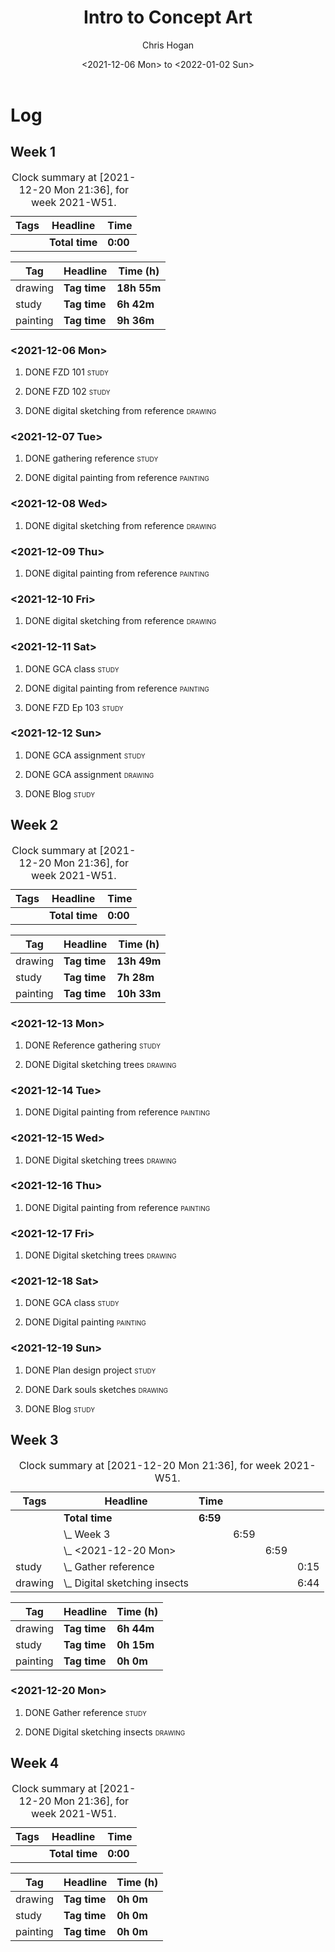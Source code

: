 #+TITLE: Intro to Concept Art
#+AUTHOR: Chris Hogan
#+DATE: <2021-12-06 Mon> to <2022-01-02 Sun>
#+STARTUP: nologdone

* Log
** Week 1
  #+BEGIN: clocktable :scope subtree :maxlevel 6 :block thisweek :tags t
  #+CAPTION: Clock summary at [2021-12-20 Mon 21:36], for week 2021-W51.
  | Tags | Headline     | Time   |
  |------+--------------+--------|
  |      | *Total time* | *0:00* |
  #+END:
  
  #+BEGIN: clocktable-by-tag :maxlevel 6 :match ("drawing" "study" "painting")
  | Tag      | Headline   | Time (h)  |
  |----------+------------+-----------|
  | drawing  | *Tag time* | *18h 55m* |
  |----------+------------+-----------|
  | study    | *Tag time* | *6h 42m*  |
  |----------+------------+-----------|
  | painting | *Tag time* | *9h 36m*  |
  
  #+END:
*** <2021-12-06 Mon>
**** DONE FZD 101                                                     :study:
     :LOGBOOK:
     CLOCK: [2021-12-06 Mon 12:18]--[2021-12-06 Mon 12:57] =>  0:39
     CLOCK: [2021-12-06 Mon 08:01]--[2021-12-06 Mon 09:07] =>  1:06
     :END:
**** DONE FZD 102                                                     :study:
     :LOGBOOK:
     CLOCK: [2021-12-06 Mon 21:13]--[2021-12-06 Mon 21:44] =>  0:31
     :END:
**** DONE digital sketching from reference                          :drawing:
     :LOGBOOK:
     CLOCK: [2021-12-06 Mon 18:18]--[2021-12-06 Mon 21:08] =>  2:50
     CLOCK: [2021-12-06 Mon 13:25]--[2021-12-06 Mon 16:12] =>  2:47
     CLOCK: [2021-12-06 Mon 09:31]--[2021-12-06 Mon 11:40] =>  2:09
     :END:
*** <2021-12-07 Tue>
**** DONE gathering reference                                         :study:
     :LOGBOOK:
     CLOCK: [2021-12-07 Tue 18:13]--[2021-12-07 Tue 18:55] =>  0:42
     :END:
**** DONE digital painting from reference                          :painting:
     :LOGBOOK:
     CLOCK: [2021-12-07 Tue 18:55]--[2021-12-07 Tue 21:06] =>  2:11
     :END:
*** <2021-12-08 Wed>
**** DONE digital sketching from reference                          :drawing:
     :LOGBOOK:
     CLOCK: [2021-12-08 Wed 18:01]--[2021-12-08 Wed 21:02] =>  3:01
     :END:
*** <2021-12-09 Thu>
**** DONE digital painting from reference                          :painting:
     :LOGBOOK:
     CLOCK: [2021-12-09 Thu 20:52]--[2021-12-09 Thu 21:24] =>  0:32
     CLOCK: [2021-12-09 Thu 18:05]--[2021-12-09 Thu 20:31] =>  2:26
     :END:
*** <2021-12-10 Fri>
**** DONE digital sketching from reference                          :drawing:
     :LOGBOOK:
     CLOCK: [2021-12-10 Fri 18:36]--[2021-12-10 Fri 20:58] =>  2:22
     CLOCK: [2021-12-10 Fri 18:25]--[2021-12-10 Fri 18:34] =>  0:09
     :END:
*** <2021-12-11 Sat>
**** DONE GCA class                                                   :study:
     :LOGBOOK:
     CLOCK: [2021-12-11 Sat 08:00]--[2021-12-11 Sat 09:59] =>  1:59
     :END:
**** DONE digital painting from reference                          :painting:
     :LOGBOOK:
     CLOCK: [2021-12-11 Sat 19:38]--[2021-12-11 Sat 21:42] =>  2:04
     CLOCK: [2021-12-11 Sat 13:02]--[2021-12-11 Sat 14:30] =>  1:28
     CLOCK: [2021-12-11 Sat 11:03]--[2021-12-11 Sat 11:58] =>  0:55
     :END:
**** DONE FZD Ep 103                                                  :study:
     :LOGBOOK:
     CLOCK: [2021-12-11 Sat 12:37]--[2021-12-11 Sat 13:02] =>  0:25
     :END:
*** <2021-12-12 Sun>
**** DONE GCA assignment                                              :study:
     :LOGBOOK:
     CLOCK: [2021-12-12 Sun 08:55]--[2021-12-12 Sun 09:44] =>  0:49
     :END:
**** DONE GCA assignment                                            :drawing:
     :LOGBOOK:
     CLOCK: [2021-12-12 Sun 18:34]--[2021-12-12 Sun 19:26] =>  0:52
     CLOCK: [2021-12-12 Sun 12:47]--[2021-12-12 Sun 14:33] =>  1:46
     CLOCK: [2021-12-12 Sun 09:44]--[2021-12-12 Sun 12:43] =>  2:59
     :END:
**** DONE Blog                                                        :study:
     :LOGBOOK:
     CLOCK: [2021-12-12 Sun 19:27]--[2021-12-12 Sun 19:58] =>  0:31
     :END:
** Week 2
  #+BEGIN: clocktable :scope subtree :maxlevel 6 :block thisweek :tags t
  #+CAPTION: Clock summary at [2021-12-20 Mon 21:36], for week 2021-W51.
  | Tags | Headline     | Time   |
  |------+--------------+--------|
  |      | *Total time* | *0:00* |
  #+END:
  
  #+BEGIN: clocktable-by-tag :maxlevel 6 :match ("drawing" "study" "painting")
  | Tag      | Headline   | Time (h)  |
  |----------+------------+-----------|
  | drawing  | *Tag time* | *13h 49m* |
  |----------+------------+-----------|
  | study    | *Tag time* | *7h 28m*  |
  |----------+------------+-----------|
  | painting | *Tag time* | *10h 33m* |
  
  #+END:
*** <2021-12-13 Mon>
**** DONE Reference gathering                                         :study:
     :LOGBOOK:
     CLOCK: [2021-12-13 Mon 08:40]--[2021-12-13 Mon 09:06] =>  0:26
     :END:
**** DONE Digital sketching trees                                   :drawing:
     :LOGBOOK:
     CLOCK: [2021-12-13 Mon 18:05]--[2021-12-13 Mon 21:33] =>  3:28
     CLOCK: [2021-12-13 Mon 15:44]--[2021-12-13 Mon 16:09] =>  0:25
     CLOCK: [2021-12-13 Mon 09:06]--[2021-12-13 Mon 11:26] =>  2:20
     :END:
*** <2021-12-14 Tue>
**** DONE Digital painting from reference                          :painting: 
     :LOGBOOK:
     CLOCK: [2021-12-14 Tue 18:22]--[2021-12-14 Tue 21:20] =>  2:58
     :END:
*** <2021-12-15 Wed>
**** DONE Digital sketching trees                                   :drawing:
     :LOGBOOK:
     CLOCK: [2021-12-15 Wed 18:16]--[2021-12-15 Wed 21:37] =>  3:21
     :END:
*** <2021-12-16 Thu>
**** DONE Digital painting from reference                          :painting:
     :LOGBOOK:
     CLOCK: [2021-12-16 Thu 18:21]--[2021-12-16 Thu 21:18] =>  2:57
     :END:
*** <2021-12-17 Fri>
**** DONE Digital sketching trees                                   :drawing:
     :LOGBOOK:
     CLOCK: [2021-12-17 Fri 18:40]--[2021-12-17 Fri 21:39] =>  2:59
     :END:
*** <2021-12-18 Sat>
**** DONE GCA class                                                   :study:
     :LOGBOOK:
     CLOCK: [2021-12-18 Sat 08:00]--[2021-12-18 Sat 10:10] =>  2:10
     :END:
**** DONE Digital painting                                         :painting:
     :LOGBOOK:
     CLOCK: [2021-12-18 Sat 19:03]--[2021-12-18 Sat 21:01] =>  1:58
     CLOCK: [2021-12-18 Sat 14:12]--[2021-12-18 Sat 15:17] =>  1:05
     CLOCK: [2021-12-18 Sat 13:00]--[2021-12-18 Sat 13:33] =>  0:33
     CLOCK: [2021-12-18 Sat 10:40]--[2021-12-18 Sat 11:42] =>  1:02
     :END:
*** <2021-12-19 Sun>
**** DONE Plan design project                                         :study: 
     :LOGBOOK:
     CLOCK: [2021-12-19 Sun 12:35]--[2021-12-19 Sun 14:55] =>  2:20
     CLOCK: [2021-12-19 Sun 09:24]--[2021-12-19 Sun 11:34] =>  2:10
     :END:
**** DONE Dark souls sketches                                       :drawing:
     :LOGBOOK:
     CLOCK: [2021-12-19 Sun 18:41]--[2021-12-19 Sun 19:57] =>  1:16
     :END:
**** DONE Blog                                                        :study:
     :LOGBOOK:
     CLOCK: [2021-12-19 Sun 19:57]--[2021-12-19 Sun 20:19] =>  0:22
     :END:
** Week 3
  #+BEGIN: clocktable :scope subtree :maxlevel 6 :block thisweek :tags t
  #+CAPTION: Clock summary at [2021-12-20 Mon 21:36], for week 2021-W51.
  | Tags    | Headline                          | Time   |      |      |      |
  |---------+-----------------------------------+--------+------+------+------|
  |         | *Total time*                      | *6:59* |      |      |      |
  |---------+-----------------------------------+--------+------+------+------|
  |         | \_  Week 3                        |        | 6:59 |      |      |
  |         | \_    <2021-12-20 Mon>            |        |      | 6:59 |      |
  | study   | \_      Gather reference          |        |      |      | 0:15 |
  | drawing | \_      Digital sketching insects |        |      |      | 6:44 |
  #+END:
  
  #+BEGIN: clocktable-by-tag :maxlevel 6 :match ("drawing" "study" "painting")
  | Tag      | Headline   | Time (h) |
  |----------+------------+----------|
  | drawing  | *Tag time* | *6h 44m* |
  |----------+------------+----------|
  | study    | *Tag time* | *0h 15m* |
  |----------+------------+----------|
  | painting | *Tag time* | *0h 0m*  |
  
  #+END:
*** <2021-12-20 Mon>
**** DONE Gather reference                                            :study:
     :LOGBOOK:
     CLOCK: [2021-12-20 Mon 08:33]--[2021-12-20 Mon 08:48] =>  0:15
     :END:
**** DONE Digital sketching insects                                 :drawing:
     :LOGBOOK:
     CLOCK: [2021-12-20 Mon 19:15]--[2021-12-20 Mon 21:36] =>  2:21
     CLOCK: [2021-12-20 Mon 14:53]--[2021-12-20 Mon 16:25] =>  1:32
     CLOCK: [2021-12-20 Mon 08:48]--[2021-12-20 Mon 11:39] =>  2:51
     :END:
** Week 4
  #+BEGIN: clocktable :scope subtree :maxlevel 6 :block thisweek :tags t
  #+CAPTION: Clock summary at [2021-12-20 Mon 21:36], for week 2021-W51.
  | Tags | Headline     | Time   |
  |------+--------------+--------|
  |      | *Total time* | *0:00* |
  #+END:
  
  #+BEGIN: clocktable-by-tag :maxlevel 6 :match ("drawing" "study" "painting")
  | Tag      | Headline   | Time (h) |
  |----------+------------+----------|
  | drawing  | *Tag time* | *0h 0m*  |
  |----------+------------+----------|
  | study    | *Tag time* | *0h 0m*  |
  |----------+------------+----------|
  | painting | *Tag time* | *0h 0m*  |
  
  #+END:
